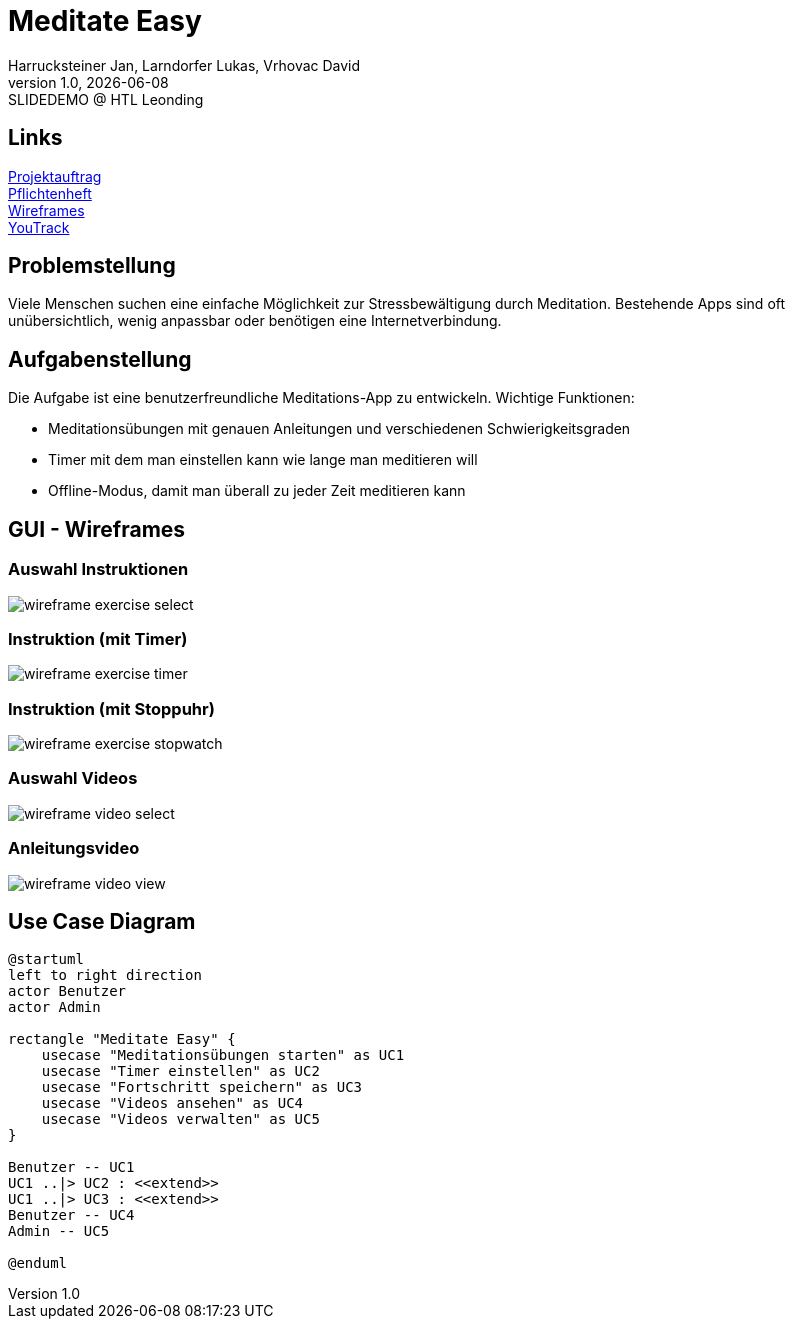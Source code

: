= Meditate Easy
:author: Harrucksteiner Jan, Larndorfer Lukas, Vrhovac David
:revnumber: 1.0
:revdate: {docdate}
:revremark: SLIDEDEMO @ HTL Leonding
:encoding: utf-8
:lang: de
:doctype: article
//:icons: font
:customcss: css/presentation.css
//:revealjs_customtheme: css/sky.css
//:revealjs_customtheme: css/black.css
:revealjs_width: 1408
:revealjs_height: 792
:source-highlighter: highlightjs
//:revealjs_parallaxBackgroundImage: images/background-landscape-light-orange.jpg
//:revealjs_parallaxBackgroundSize: 4936px 2092px
//:highlightjs-theme: css/atom-one-light.css
// we want local served font-awesome fonts
:iconfont-remote!:
:iconfont-name: fonts/fontawesome/css/all
//:revealjs_parallaxBackgroundImage: background-landscape-light-orange.jpg
//:revealjs_parallaxBackgroundSize: 4936px 2092px
ifdef::env-ide[]
:imagesdir: ../images
endif::[]
ifndef::env-ide[]
:imagesdir: images
endif::[]
//:revealjs_theme: sky
//:title-slide-background-image: img.png
:title-slide-transition: zoom
:title-slide-transition-speed: fast

== Links

link:https://github.com/2425-3ahif-syp/02-projekte-meditate-easy/blob/main/docs/projektauftrag/projektauftrag.adoc[Projektauftrag^] +
link:https://github.com/2425-3ahif-syp/02-projekte-meditate-easy/blob/main/docs/pflichtenheft/pflichtenheft.adoc[Pflichtenheft^] +
link:https://github.com/2425-3ahif-syp/02-projekte-meditate-easy/blob/main/docs/wireframes.adoc[Wireframes^] +
link:https://vm81.htl-leonding.ac.at/projects/f7d7e4af-841c-42af-99f2-fa93249c1c1b[YouTrack^]


== Problemstellung
Viele Menschen suchen eine einfache Möglichkeit zur
Stressbewältigung durch Meditation. Bestehende Apps
sind oft unübersichtlich, wenig anpassbar oder
benötigen eine Internetverbindung.

== Aufgabenstellung
Die Aufgabe ist eine benutzerfreundliche Meditations-App zu entwickeln.
Wichtige Funktionen:

* Meditationsübungen mit genauen Anleitungen und verschiedenen Schwierigkeitsgraden
* Timer mit dem man einstellen kann wie lange man meditieren will
* Offline-Modus, damit man überall zu jeder Zeit meditieren kann

== GUI - Wireframes

=== Auswahl Instruktionen
image::wireframe_exercise_select.png[]

=== Instruktion (mit Timer)
image::wireframe_exercise_timer.png[]

=== Instruktion (mit Stoppuhr)
image::wireframe_exercise_stopwatch.png[]

=== Auswahl Videos
image::wireframe_video_select.png[]

=== Anleitungsvideo
image::wireframe_video_view.png[]

== Use Case Diagram
[plantuml,meditateeasy-ucd,png]
----
@startuml
left to right direction
actor Benutzer
actor Admin

rectangle "Meditate Easy" {
    usecase "Meditationsübungen starten" as UC1
    usecase "Timer einstellen" as UC2
    usecase "Fortschritt speichern" as UC3
    usecase "Videos ansehen" as UC4
    usecase "Videos verwalten" as UC5
}

Benutzer -- UC1
UC1 ..|> UC2 : <<extend>>
UC1 ..|> UC3 : <<extend>>
Benutzer -- UC4
Admin -- UC5

@enduml
----